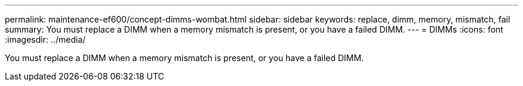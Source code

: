 ---
permalink: maintenance-ef600/concept-dimms-wombat.html
sidebar: sidebar
keywords: replace, dimm, memory, mismatch, fail
summary: You must replace a DIMM when a memory mismatch is present, or you have a failed DIMM.
---
= DIMMs
:icons: font
:imagesdir: ../media/

[.lead]
You must replace a DIMM when a memory mismatch is present, or you have a failed DIMM.
